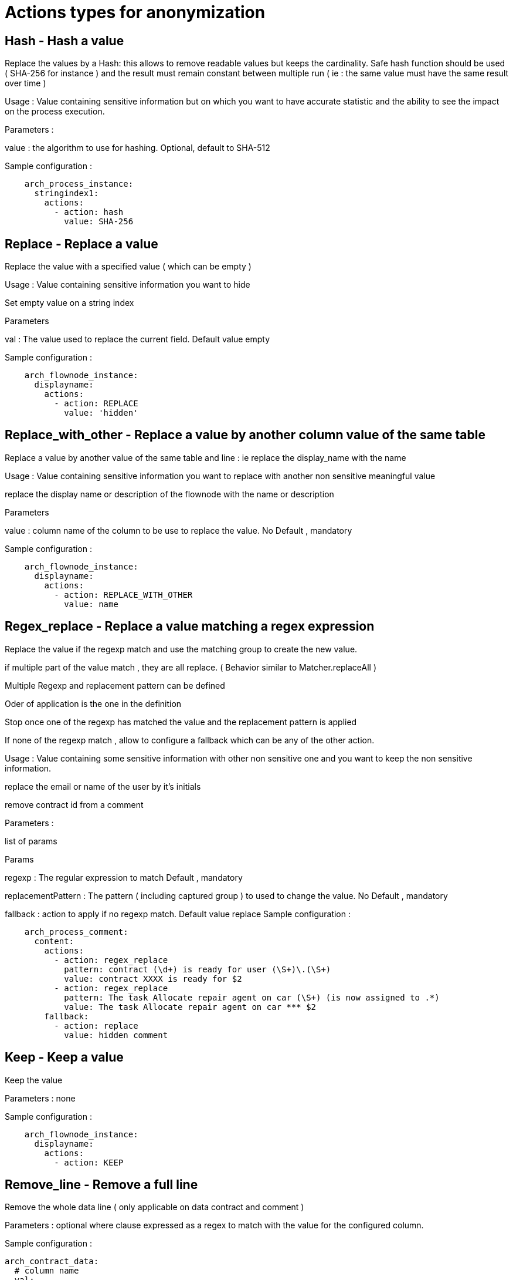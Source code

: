 = Actions types for anonymization
:description: Description of all the possible actions type for anonymization

== Hash - Hash a value

Replace the values by a Hash:  this allows to remove readable values but keeps the cardinality.  Safe hash function should be used ( SHA-256 for instance ) and the result must remain constant between multiple run ( ie : the same value must have the same result over time ) 

Usage : Value containing sensitive information but on which you want to have accurate statistic and the ability to see the impact on the process execution. 

Parameters : 

value : the algorithm to use for hashing. Optional, default to SHA-512 

Sample configuration : 
[source,yaml]
----
    arch_process_instance:
      stringindex1:
        actions:
          - action: hash
            value: SHA-256 
----

== Replace - Replace a value

Replace the value with a specified value ( which can be empty ) 

Usage : Value containing sensitive information you want to hide

Set empty value on a string index 

Parameters 

val : The value used to replace the current field. Default value empty

Sample configuration :
[source,yaml]
----
    arch_flownode_instance:
      displayname:
        actions:
          - action: REPLACE
            value: 'hidden'
----

== Replace_with_other - Replace a value by another column value of the same table

Replace a value by another value of the same table and line : ie replace the display_name with the name

Usage : Value containing sensitive information you want to replace with another non sensitive meaningful value 

replace the display name or description of the flownode with the name or description

Parameters 

value : column name of the column to be use to replace the value.  No Default , mandatory

Sample configuration :
[source,yaml]
----
    arch_flownode_instance:
      displayname:
        actions:
          - action: REPLACE_WITH_OTHER
            value: name
----
== Regex_replace - Replace a value matching a regex expression

Replace the value if the regexp match and use the matching group to create the new value.

if multiple part of the value match , they are all replace. ( Behavior similar to  Matcher.replaceAll ) 

Multiple Regexp and replacement pattern can be defined 

Oder of application is the one in the definition 

Stop once one of the regexp has matched the value and the replacement pattern is applied

If none of the regexp match , allow to configure a fallback which can be any of the other action. 

Usage : Value containing some sensitive information with other non sensitive one and you want to keep the non sensitive information. 

replace the email or name of the user by it’s initials

remove contract id from a comment 

Parameters : 

list of params

Params 

regexp : The regular expression to match  Default , mandatory

replacementPattern : The pattern ( including captured group ) to used to change the value. No Default , mandatory

fallback : action to apply if no regexp match. Default value replace 
Sample configuration : 
[source,yaml]
----
    arch_process_comment:
      content:
        actions:
          - action: regex_replace
            pattern: contract (\d+) is ready for user (\S+)\.(\S+)
            value: contract XXXX is ready for $2
          - action: regex_replace
            pattern: The task Allocate repair agent on car (\S+) (is now assigned to .*)
            value: The task Allocate repair agent on car *** $2
        fallback:
          - action: replace
            value: hidden comment
----

== Keep - Keep a value

Keep the value 

Parameters : none

Sample configuration :
[source,yaml]
----
    arch_flownode_instance:
      displayname:
        actions:
          - action: KEEP
----

== Remove_line - Remove a full line

Remove the whole data line ( only applicable on data contract and comment ) 

Parameters : optional where clause expressed as a regex to match with the value for the configured column. 

Sample configuration :
[source,yaml]
----
arch_contract_data:
  # column name
  val:
    actions:
    - action: remove_line
      where:
        # where column name : matching regex
        name: "input\.list\.*"
----